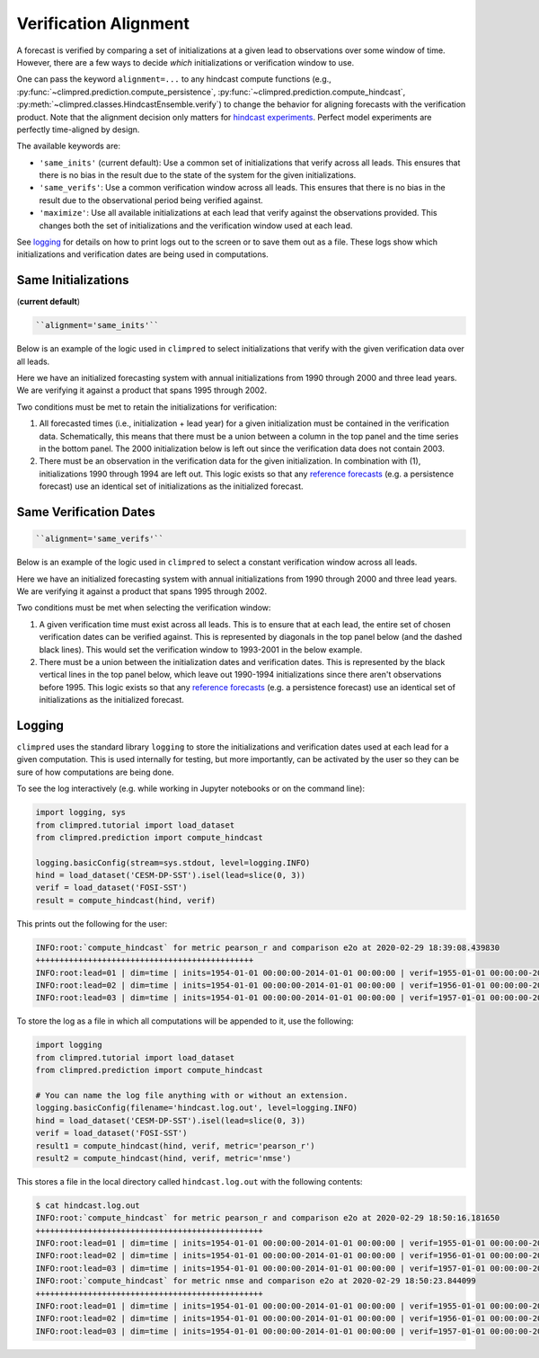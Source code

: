 **********************
Verification Alignment
**********************

A forecast is verified by comparing a set of initializations at a given lead to
observations over some window of time. However, there are a few ways to decide *which*
initializations or verification window to use.

One can pass the keyword ``alignment=...`` to any hindcast compute functions (e.g.,
:py:func:`~climpred.prediction.compute_persistence`,
:py:func:`~climpred.prediction.compute_hindcast`,
:py:meth:`~climpred.classes.HindcastEnsemble.verify`) to change the behavior for
aligning forecasts with the verification product. Note that the alignment decision
only matters for `hindcast experiments <terminology.html#simulation-design>`_.
Perfect model experiments are perfectly time-aligned by design.

The available keywords are:

*  ``'same_inits'`` (current default): Use a common set of initializations that verify
   across all leads. This ensures that there is no bias in the result due to the state
   of the system for the given initializations.


*  ``'same_verifs'``: Use a common verification window across all leads. This ensures
   that there is no bias in the result due to the observational period being verified
   against.


*  ``'maximize'``: Use all available initializations at each lead that verify against
   the observations provided. This changes both the set of initializations and the
   verification window used at each lead.

See `logging <#logging>`_ for details on how to print logs out to the
screen or to save them out as a file. These logs show which initializations and
verification dates are being used in computations.

Same Initializations
####################

(**current default**)

.. code::

    ``alignment='same_inits'``

Below is an example of the logic used in ``climpred`` to select initializations that
verify with the given verification data over all leads.

Here we have an initialized forecasting system with annual initializations from 1990
through 2000 and three lead years. We are verifying it against a product that spans 1995
through 2002.

Two conditions must be met to retain the initializations for verification:

1. All forecasted times (i.e., initialization + lead year) for a given initialization
   must be contained in the verification data. Schematically, this means that there must
   be a union between a column in the top panel and the time series in the bottom panel.
   The 2000 initialization below is left out since the verification data does not
   contain 2003.

2. There must be an observation in the verification data for the given initialization.
   In combination with (1), initializations 1990 through 1994 are left out. This logic
   exists so that any `reference forecasts <reference_forecast.html>`__
   (e.g. a persistence forecast) use an identical set of initializations as the
   initialized forecast.

.. image:: images/alignment_plots/same_inits_alignment.png


Same Verification Dates
#######################

.. code::

    ``alignment='same_verifs'``

Below is an example of the logic used in ``climpred`` to select a constant verification
window across all leads.

Here we have an initialized forecasting system with annual initializations from 1990
through 2000 and three lead years. We are verifying it against a product that spans 1995
through 2002.

Two conditions must be met when selecting the verification window:

1. A given verification time must exist across all leads. This is to ensure that at each
   lead, the entire set of chosen verification dates can be verified against. This is
   represented by diagonals in the top panel below (and the dashed black lines).
   This would set the verification window to 1993-2001 in the below example.

2. There must be a union between the initialization dates and verification dates. This
   is represented by the black vertical lines in the top panel below, which leave out
   1990-1994 initializations since there aren't observations before 1995. This logic
   exists so that any `reference forecasts <reference_forecast.html>`__
   (e.g. a persistence forecast) use an identical set of initializations as the
   initialized forecast.

.. image:: images/alignment_plots/same_verifs_alignment.png

Logging
#######

``climpred`` uses the standard library ``logging`` to store the initializations and
verification dates used at each lead for a given computation. This is used internally
for testing, but more importantly, can be activated by the user so they can be sure of
how computations are being done.

To see the log interactively (e.g. while working in Jupyter notebooks or on the command
line):

.. code:: python

    import logging, sys
    from climpred.tutorial import load_dataset
    from climpred.prediction import compute_hindcast

    logging.basicConfig(stream=sys.stdout, level=logging.INFO)
    hind = load_dataset('CESM-DP-SST').isel(lead=slice(0, 3))
    verif = load_dataset('FOSI-SST')
    result = compute_hindcast(hind, verif)

This prints out the following for the user:

.. code:: bash

    INFO:root:`compute_hindcast` for metric pearson_r and comparison e2o at 2020-02-29 18:39:08.439830
    ++++++++++++++++++++++++++++++++++++++++++++++
    INFO:root:lead=01 | dim=time | inits=1954-01-01 00:00:00-2014-01-01 00:00:00 | verif=1955-01-01 00:00:00-2015-01-01 00:00:00
    INFO:root:lead=02 | dim=time | inits=1954-01-01 00:00:00-2014-01-01 00:00:00 | verif=1956-01-01 00:00:00-2016-01-01 00:00:00
    INFO:root:lead=03 | dim=time | inits=1954-01-01 00:00:00-2014-01-01 00:00:00 | verif=1957-01-01 00:00:00-2017-01-01 00:00:00

To store the log as a file in which all computations will be appended to it, use the
following:

.. code:: python

    import logging
    from climpred.tutorial import load_dataset
    from climpred.prediction import compute_hindcast

    # You can name the log file anything with or without an extension.
    logging.basicConfig(filename='hindcast.log.out', level=logging.INFO)
    hind = load_dataset('CESM-DP-SST').isel(lead=slice(0, 3))
    verif = load_dataset('FOSI-SST')
    result1 = compute_hindcast(hind, verif, metric='pearson_r')
    result2 = compute_hindcast(hind, verif, metric='nmse')

This stores a file in the local directory called ``hindcast.log.out`` with the following
contents:

.. code:: bash

    $ cat hindcast.log.out
    INFO:root:`compute_hindcast` for metric pearson_r and comparison e2o at 2020-02-29 18:50:16.181650
    ++++++++++++++++++++++++++++++++++++++++++++++++
    INFO:root:lead=01 | dim=time | inits=1954-01-01 00:00:00-2014-01-01 00:00:00 | verif=1955-01-01 00:00:00-2015-01-01 00:00:00
    INFO:root:lead=02 | dim=time | inits=1954-01-01 00:00:00-2014-01-01 00:00:00 | verif=1956-01-01 00:00:00-2016-01-01 00:00:00
    INFO:root:lead=03 | dim=time | inits=1954-01-01 00:00:00-2014-01-01 00:00:00 | verif=1957-01-01 00:00:00-2017-01-01 00:00:00
    INFO:root:`compute_hindcast` for metric nmse and comparison e2o at 2020-02-29 18:50:23.844099
    ++++++++++++++++++++++++++++++++++++++++++++++++
    INFO:root:lead=01 | dim=time | inits=1954-01-01 00:00:00-2014-01-01 00:00:00 | verif=1955-01-01 00:00:00-2015-01-01 00:00:00
    INFO:root:lead=02 | dim=time | inits=1954-01-01 00:00:00-2014-01-01 00:00:00 | verif=1956-01-01 00:00:00-2016-01-01 00:00:00
    INFO:root:lead=03 | dim=time | inits=1954-01-01 00:00:00-2014-01-01 00:00:00 | verif=1957-01-01 00:00:00-2017-01-01 00:00:00
